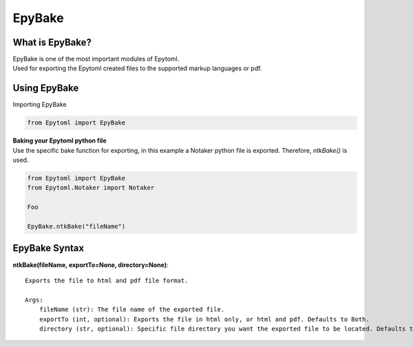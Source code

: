 EpyBake
=================

.. EpyBake:

What is EpyBake?
----------------
| EpyBake is one of the most important modules of Epytoml.
| Used for exporting the Epytoml created files to the supported markup languages or pdf.

Using EpyBake
-------------

| Importing EpyBake

.. code-block:: python

    from Epytoml import EpyBake


| **Baking your Epytoml python file**
| Use the specific bake function for exporting, in this example a Notaker python file is exported. Therefore, `ntkBake()` is used.

.. code-block:: python

    from Epytoml import EpyBake
    from Epytoml.Notaker import Notaker

    Foo 

    EpyBake.ntkBake("fileName")

EpyBake Syntax
---------------
        
**ntkBake(fileName, exportTo=None, directory=None)**::

    Exports the file to html and pdf file format.

    Args:
        fileName (str): The file name of the exported file.
        exportTo (int, optional): Exports the file in html only, or html and pdf. Defaults to Both.
        directory (str, optional): Specific file directory you want the exported file to be located. Defaults to None.



